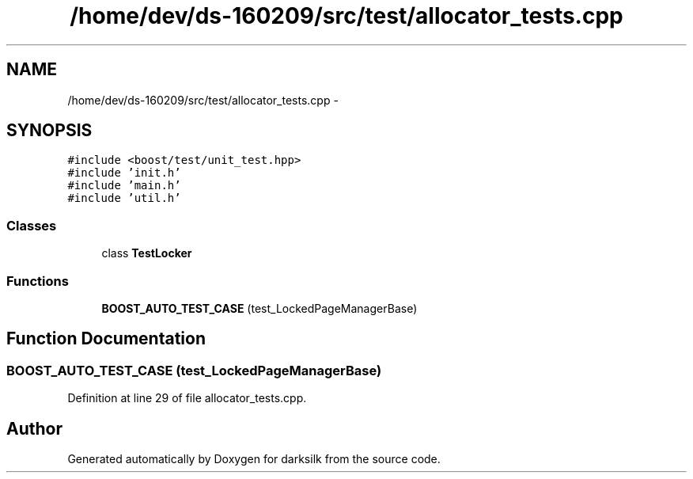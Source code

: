 .TH "/home/dev/ds-160209/src/test/allocator_tests.cpp" 3 "Wed Feb 10 2016" "Version 1.0.0.0" "darksilk" \" -*- nroff -*-
.ad l
.nh
.SH NAME
/home/dev/ds-160209/src/test/allocator_tests.cpp \- 
.SH SYNOPSIS
.br
.PP
\fC#include <boost/test/unit_test\&.hpp>\fP
.br
\fC#include 'init\&.h'\fP
.br
\fC#include 'main\&.h'\fP
.br
\fC#include 'util\&.h'\fP
.br

.SS "Classes"

.in +1c
.ti -1c
.RI "class \fBTestLocker\fP"
.br
.in -1c
.SS "Functions"

.in +1c
.ti -1c
.RI "\fBBOOST_AUTO_TEST_CASE\fP (test_LockedPageManagerBase)"
.br
.in -1c
.SH "Function Documentation"
.PP 
.SS "BOOST_AUTO_TEST_CASE (test_LockedPageManagerBase)"

.PP
Definition at line 29 of file allocator_tests\&.cpp\&.
.SH "Author"
.PP 
Generated automatically by Doxygen for darksilk from the source code\&.
